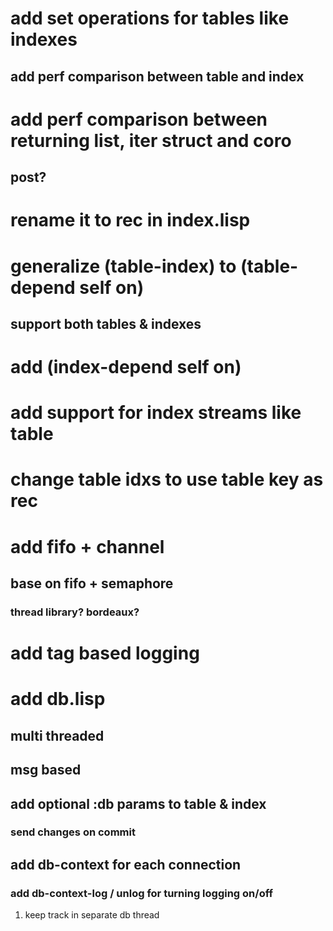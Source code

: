 * add set operations for tables like indexes
** add perf comparison between table and index
* add perf comparison between returning list, iter struct and coro
** post?
* rename it to rec in index.lisp
* generalize (table-index) to (table-depend self on)
** support both tables & indexes
* add (index-depend self on)

* add support for index streams like table
* change table idxs to use table key as rec
* add fifo + channel
** base on fifo + semaphore
*** thread library? bordeaux?
* add tag based logging
* add db.lisp
** multi threaded
** msg based
** add optional :db params to table & index
*** send changes on commit
** add db-context for each connection
*** add db-context-log / unlog for turning logging on/off
**** keep track in separate db thread
